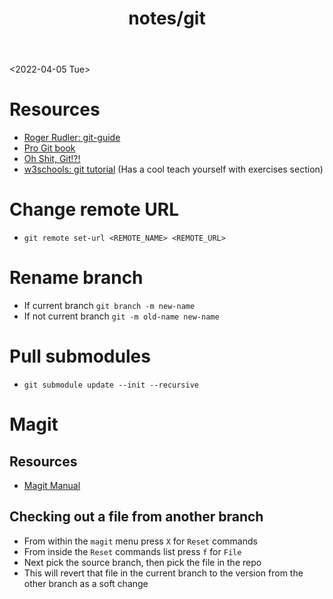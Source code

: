 #+html_link_up: ../
#+html_link_home: ../
#+title: notes/git
<2022-04-05 Tue>
* Resources
- [[https://rogerdudler.github.io/git-guide/][Roger Rudler: git-guide]]
- [[https://git-scm.com/book/en/v2][Pro Git book]]
- [[https://ohshitgit.com/][Oh Shit, Git!?!]]
- [[https://www.w3schools.com/git/][w3schools: git tutorial]] (Has a cool teach yourself with exercises section)

* Change remote URL
- =git remote set-url <REMOTE_NAME> <REMOTE_URL>=

* Rename branch
- If current branch =git branch -m new-name=
- If not current branch =git -m old-name new-name=

* Pull submodules
- =git submodule update --init --recursive=
* Magit
** Resources
- [[https://magit.vc/manual/magit/][Magit Manual]]
** Checking out a file from another branch
- From within the =magit= menu press =X= for =Reset= commands
- From inside the =Reset= commands list press =f= for =File=
- Next pick the source branch, then pick the file in the repo
- This will revert that file in the current branch to the version from the other branch as a soft change
